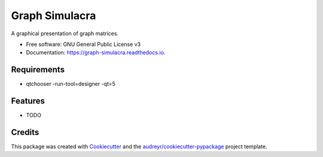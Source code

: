 ===============
Graph Simulacra
===============


.. image:: https://img.shields.io/pypi/v/graph_simulacra.svg
        :target: https://pypi.python.org/pypi/graph_simulacra

.. image:: https://img.shields.io/travis/jantwisted/graph_simulacra.svg
        :target: https://travis-ci.org/jantwisted/graph_simulacra

.. image:: https://readthedocs.org/projects/graph-simulacra/badge/?version=latest
        :target: https://graph-simulacra.readthedocs.io/en/latest/?badge=latest
        :alt: Documentation Status




A graphical presentation of graph matrices.


* Free software: GNU General Public License v3
* Documentation: https://graph-simulacra.readthedocs.io.

Requirements
-------------

* qtchooser -run-tool=designer -qt=5

Features
--------

* TODO

Credits
-------

This package was created with Cookiecutter_ and the `audreyr/cookiecutter-pypackage`_ project template.

.. _Cookiecutter: https://github.com/audreyr/cookiecutter
.. _`audreyr/cookiecutter-pypackage`: https://github.com/audreyr/cookiecutter-pypackage
